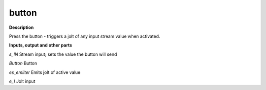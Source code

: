 button
======

.. _button:

**Description**

Press the button - triggers a jolt of any input stream value when activated.

**Inputs, output and other parts**

*s_IN* Stream input; sets the value the button will send

*Button* Button

*es_emiiter* Emits jolt of active value

*e_I* Jolt input

